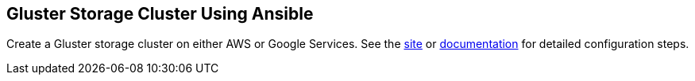 == Gluster Storage Cluster Using Ansible

Create a Gluster storage cluster on either AWS or Google Services. See the https://spohnan.github.io/gluster-ansible/[site]
 or https://spohnan.github.io/gluster-ansible/gluster-ansible.html[documentation] for detailed configuration steps.
